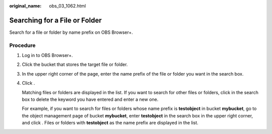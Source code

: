 :original_name: obs_03_1062.html

.. _obs_03_1062:

Searching for a File or Folder
==============================

Search for a file or folder by name prefix on OBS Browser+.

Procedure
---------

#. Log in to OBS Browser+.

#. Click the bucket that stores the target file or folder.

#. In the upper right corner of the page, enter the name prefix of the file or folder you want in the search box.

#. Click |image1|.

   |image2|

   Matching files or folders are displayed in the list. If you want to search for other files or folders, click |image3| in the search box to delete the keyword you have entered and enter a new one.

   For example, if you want to search for files or folders whose name prefix is **testobject** in bucket **mybucket**, go to the object management page of bucket **mybucket**, enter **testobject** in the search box in the upper right corner, and click |image4|. Files or folders with **testobject** as the name prefix are displayed in the list.

.. |image1| image:: /_static/images/en-us_image_0000001240484059.png
.. |image2| image:: /_static/images/en-us_image_0000001267238509.png
.. |image3| image:: /_static/images/en-us_image_0000001195284206.png
.. |image4| image:: /_static/images/en-us_image_0000001195604146.png
